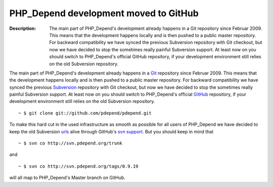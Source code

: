 ======================================
PHP_Depend development moved to GitHub
======================================

:Description:
  The main part of PHP_Depend's development already happens in a Git
  repository since Februar 2009. This means that the development happens
  locally and is then pushed to a public master repository. For backward
  compatibility we have synced the previous Subversion repository with
  Git checkout, but now we have decided to stop the sometimes really painful
  Subversion support. At least now on you should switch to PHP_Depend's
  official GitHub repository, if your development environment still
  relies on the old Subversion repository.

The main part of PHP_Depend's development already happens in a `Git`__
repository since Februar 2009. This means that the development happens
locally and is then pushed to a public master repository. For backward
compatibility we have synced the previous `Subversion`__ repository with
Git checkout, but now we have decided to stop the sometimes really painful
Subversion support. At least now on you should switch to PHP_Depend's 
official `GitHub`__ repository, if your development environment still 
relies on the old Subversion repository. 

.. class:: shell

::

  ~ $ git clone git://github.com/pdepend/pdepend.git

To make this hard cut in the used infrastructure as smooth as possible for
all users of PHP_Depend we have decided to keep the old Subversion `urls`__
alive through GitHub's `svn support`__. But you should keep in mind that

.. class:: shell

::

  ~ $ svn co http://svn.pdepend.org/trunk

and

.. class:: shell

::

  ~ $ svn co http://svn.pdepend.org/tags/0.9.19

will all map to PHP_Depend's Master branch on GitHub.

__ http://git-scm.org
__ http://subversion.apache.org
__ http://github.com/pdepend/pdepend
__ http://svn.pdepend.org
__ http://github.com/blog/626-announcing-svn-support

